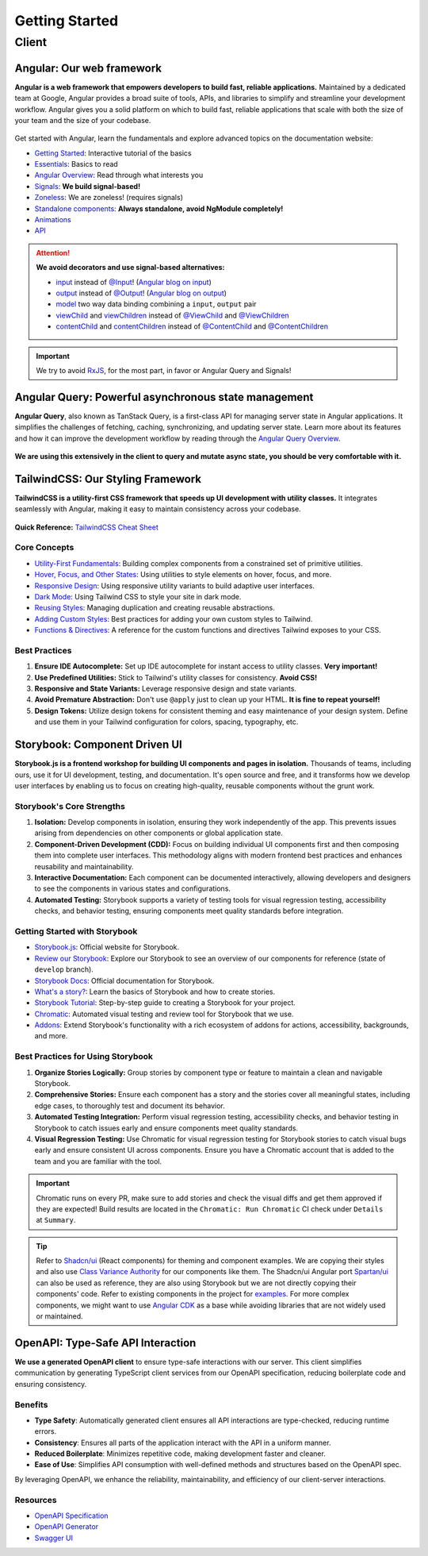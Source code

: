 Getting Started
===============

Client
------

Angular: Our web framework
^^^^^^^^^^^^^^^^^^^^^^^^^^

**Angular is a web framework that empowers developers to build fast, reliable applications.**
Maintained by a dedicated team at Google, Angular provides a broad suite of tools, APIs, and libraries to simplify and streamline your development workflow. Angular gives you a solid platform on which to build fast, reliable applications that scale with both the size of your team and the size of your codebase.

.. figure:: ./angular_wordmark_gradient.png
  :width: 200px
  :alt: Angular Logo

Get started with Angular, learn the fundamentals and explore advanced topics on the documentation website:

- `Getting Started <https://angular.dev/tutorials/learn-angular>`_: Interactive tutorial of the basics
- `Essentials <https://angular.dev/essentials>`_: Basics to read
- `Angular Overview <https://angular.dev/overview>`_: Read through what interests you
- `Signals <https://angular.dev/guide/signals#what-are-signals>`_: **We build signal-based!**
- `Zoneless <https://angular.dev/guide/experimental/zoneless>`_: We are zoneless! (requires signals)
- `Standalone components <https://angular.dev/guide/components/importing#standalone-components>`_: **Always standalone, avoid NgModule completely!**
- `Animations <https://angular.dev/guide/animations>`_
- `API <https://angular.dev/api>`_

.. attention::
  **We avoid decorators and use signal-based alternatives:**

  - `input <https://angular.dev/api/core/input>`_ instead of `@Input <https://angular.dev/api/core/Input?tab=usage-notes>`_! (`Angular blog on input <https://blog.angular.dev/signal-inputs-available-in-developer-preview-6a7ff1941823>`_)
  - `output <https://angular.dev/api/core/output>`_ instead of `@Output <https://angular.dev/api/core/Output>`_! (`Angular blog on output <https://blog.angular.dev/meet-angulars-new-output-api-253a41ffa13c>`_)
  - `model <https://angular.dev/api/core/model>`_ two way data binding combining a ``input``, ``output`` pair
  - `viewChild <https://angular.dev/api/core/viewChild>`_ and `viewChildren <https://angular.dev/api/core/viewChildren>`_ instead of `@ViewChild <https://angular.dev/api/core/ViewChild>`_ and `@ViewChildren <https://angular.dev/api/core/ViewChildren>`_
  - `contentChild <https://angular.dev/api/core/contentChild>`_ and `contentChildren <https://angular.dev/api/core/contentChildren>`_ instead of `@ContentChild <https://angular.dev/api/core/ContentChild>`_ and `@ContentChildren <https://angular.dev/api/core/ContentChildren>`_

.. important::
    We try to avoid `RxJS <https://rxjs.dev/guide/overview>`_, for the most part, in favor or Angular Query and Signals!


Angular Query: Powerful asynchronous state management
^^^^^^^^^^^^^^^^^^^^^^^^^^^^^^^^^^^^^^^^^^^^^^^^^^^^^

**Angular Query**, also known as TanStack Query, is a first-class API for managing server state in Angular applications. It simplifies the challenges of fetching, caching, synchronizing, and updating server state. Learn more about its features and how it can improve the development workflow by reading through the `Angular Query Overview <https://tanstack.com/query/latest/docs/framework/angular/overview>`_.

.. figure:: ./angular_query.png
  :width: 250px
  :alt: Angular Query

**We are using this extensively in the client to query and mutate async state, you should be very comfortable with it.**

.. uml:: angular_query.puml
  :caption: Sketch of query state machine in Angular Query (non-exhaustive)


TailwindCSS: Our Styling Framework
^^^^^^^^^^^^^^^^^^^^^^^^^^^^^^^^^^

**TailwindCSS is a utility-first CSS framework that speeds up UI development with utility classes.** It integrates seamlessly with Angular, making it easy to maintain consistency across your codebase.

.. figure:: ./tailwindcss.svg
  :width: 250px
  :alt: Tailwind Logo

**Quick Reference:** `TailwindCSS Cheat Sheet <https://nerdcave.com/tailwind-cheat-sheet>`_

Core Concepts
"""""""""""""

- `Utility-First Fundamentals <https://tailwindcss.com/docs/utility-first>`_: Building complex components from a constrained set of primitive utilities.
- `Hover, Focus, and Other States <https://tailwindcss.com/docs/hover-focus-and-other-states>`_: Using utilities to style elements on hover, focus, and more.
- `Responsive Design <https://tailwindcss.com/docs/responsive-design>`_: Using responsive utility variants to build adaptive user interfaces.
- `Dark Mode <https://tailwindcss.com/docs/dark-mode>`_: Using Tailwind CSS to style your site in dark mode.
- `Reusing Styles <https://tailwindcss.com/docs/reusing-styles>`_: Managing duplication and creating reusable abstractions.
- `Adding Custom Styles <https://tailwindcss.com/docs/adding-custom-styles>`_: Best practices for adding your own custom styles to Tailwind.
- `Functions & Directives <https://tailwindcss.com/docs/functions-and-directives>`_: A reference for the custom functions and directives Tailwind exposes to your CSS.

Best Practices
""""""""""""""

1. **Ensure IDE Autocomplete:** Set up IDE autocomplete for instant access to utility classes. **Very important!**
2. **Use Predefined Utilities:** Stick to Tailwind's utility classes for consistency. **Avoid CSS!**
3. **Responsive and State Variants:** Leverage responsive design and state variants.
4. **Avoid Premature Abstraction:** Don't use ``@apply`` just to clean up your HTML. **It is fine to repeat yourself!**
5. **Design Tokens:** Utilize design tokens for consistent theming and easy maintenance of your design system. Define and use them in your Tailwind configuration for colors, spacing, typography, etc.

Storybook: Component Driven UI
^^^^^^^^^^^^^^^^^^^^^^^^^^^^^^

**Storybook.js is a frontend workshop for building UI components and pages in isolation.** Thousands of teams, including ours, use it for UI development, testing, and documentation. It's open source and free, and it transforms how we develop user interfaces by enabling us to focus on creating high-quality, reusable components without the grunt work.

.. figure:: ./storybook.svg
  :width: 250px
  :alt: Storybook Logo


Storybook's Core Strengths
""""""""""""""""""""""""""

1. **Isolation:** Develop components in isolation, ensuring they work independently of the app. This prevents issues arising from dependencies on other components or global application state.
2. **Component-Driven Development (CDD):** Focus on building individual UI components first and then composing them into complete user interfaces. This methodology aligns with modern frontend best practices and enhances reusability and maintainability.
3. **Interactive Documentation:** Each component can be documented interactively, allowing developers and designers to see the components in various states and configurations.
4. **Automated Testing:** Storybook supports a variety of testing tools for visual regression testing, accessibility checks, and behavior testing, ensuring components meet quality standards before integration.

Getting Started with Storybook
""""""""""""""""""""""""""""""

- `Storybook.js <https://storybook.js.org/>`_: Official website for Storybook.
- `Review our Storybook <https://develop--66a8981a27ced8fef3190d41.chromatic.com/>`_: Explore our Storybook to see an overview of our components for reference (state of ``develop`` branch).
- `Storybook Docs <https://storybook.js.org/docs>`_: Official documentation for Storybook.
- `What's a story? <https://storybook.js.org/docs/get-started/whats-a-story>`_: Learn the basics of Storybook and how to create stories.
- `Storybook Tutorial <https://storybook.js.org/tutorials/>`_: Step-by-step guide to creating a Storybook for your project.
- `Chromatic <https://www.chromatic.com/>`_: Automated visual testing and review tool for Storybook that we use.
- `Addons <https://storybook.js.org/addons>`_: Extend Storybook's functionality with a rich ecosystem of addons for actions, accessibility, backgrounds, and more.

Best Practices for Using Storybook
""""""""""""""""""""""""""""""""""

1. **Organize Stories Logically:** Group stories by component type or feature to maintain a clean and navigable Storybook.
2. **Comprehensive Stories:** Ensure each component has a story and the stories cover all meaningful states, including edge cases, to thoroughly test and document its behavior.
3. **Automated Testing Integration:** Perform visual regression testing, accessibility checks, and behavior testing in Storybook to catch issues early and ensure components meet quality standards. 
4. **Visual Regression Testing:** Use Chromatic for visual regression testing for Storybook stories to catch visual bugs early and ensure consistent UI across components. Ensure you have a Chromatic account that is added to the team and you are familiar with the tool.

.. important::
    Chromatic runs on every PR, make sure to add stories and check the visual diffs and get them approved if they are expected! Build results are located in the ``Chromatic: Run Chromatic`` CI check under ``Details`` at ``Summary``. 

.. tip::
    Refer to `Shadcn/ui <https://ui.shadcn.com/>`_ (React components) for theming and component examples. We are copying their styles and also use `Class Variance Authority <https://cva.style/docs>`_ for our components like them. The Shadcn/ui Angular port `Spartan/ui <https://www.spartan.ng/documentation/installation>`_ can also be used as reference, they are also using Storybook but we are not directly copying their components' code. Refer to existing components in the project for `examples <https://develop--66a8981a27ced8fef3190d41.chromatic.com/?path=/docs/ui-button--docs>`_. For more complex components, we might want to use `Angular CDK <https://material.angular.io/cdk/categories>`_ as a base while avoiding libraries that are not widely used or maintained.

OpenAPI: Type-Safe API Interaction
^^^^^^^^^^^^^^^^^^^^^^^^^^^^^^^^^^

**We use a generated OpenAPI client** to ensure type-safe interactions with our server. This client simplifies communication by generating TypeScript client services from our OpenAPI specification, reducing boilerplate code and ensuring consistency.

.. figure:: ./openapi.png
  :width: 200px
  :alt: OpenAPI Logo

Benefits
""""""""

- **Type Safety**: Automatically generated client ensures all API interactions are type-checked, reducing runtime errors.
- **Consistency**: Ensures all parts of the application interact with the API in a uniform manner.
- **Reduced Boilerplate**: Minimizes repetitive code, making development faster and cleaner.
- **Ease of Use**: Simplifies API consumption with well-defined methods and structures based on the OpenAPI spec.

By leveraging OpenAPI, we enhance the reliability, maintainability, and efficiency of our client-server interactions.

Resources
"""""""""
- `OpenAPI Specification <https://swagger.io/specification/>`_
- `OpenAPI Generator <https://openapi-generator.tech/>`_
- `Swagger UI <https://swagger.io/tools/swagger-ui/>`_